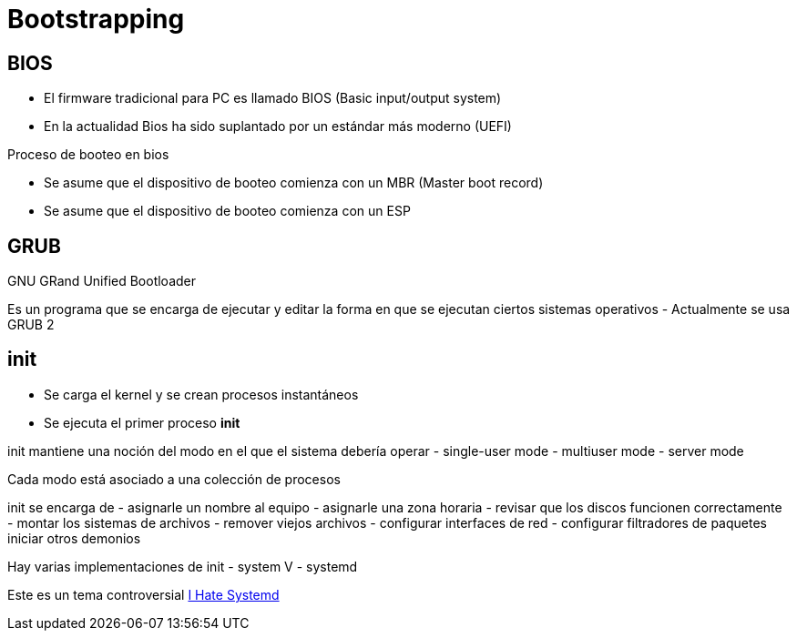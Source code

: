 = Bootstrapping

:table-caption: Tabla
:figure-caption: Figura

[#bios]
== BIOS
- El firmware tradicional para PC es llamado BIOS (Basic input/output system)
- En la actualidad Bios ha sido suplantado por un estándar más moderno (UEFI)

Proceso de booteo en bios

- Se asume que el dispositivo de booteo comienza con un MBR (Master boot record)

- Se asume que el dispositivo de booteo comienza con un ESP

[#grub]
== GRUB
GNU GRand Unified Bootloader

Es un programa que se encarga de ejecutar y editar la forma en que se ejecutan ciertos sistemas operativos
- Actualmente se usa GRUB 2 

[#init]
== init
- Se carga el kernel y se crean procesos instantáneos
- Se ejecuta el primer proceso **init**

init mantiene una noción del modo en el que el sistema debería operar
- single-user mode
- multiuser mode
- server mode

Cada modo está asociado a una colección de procesos

init se encarga de 
- asignarle un nombre al equipo
- asignarle una zona horaria
- revisar que los discos funcionen correctamente
- montar los sistemas de archivos
- remover viejos archivos
- configurar interfaces de red
- configurar filtradores de paquetes
iniciar otros demonios


Hay varias implementaciones de init
- system V
- systemd

Este es un tema controversial
link:https://ihatesystemd.com/[I Hate Systemd]
